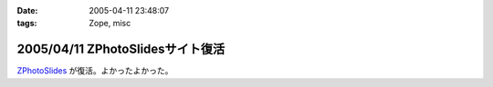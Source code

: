 :date: 2005-04-11 23:48:07
:tags: Zope, misc

=================================
2005/04/11 ZPhotoSlidesサイト復活
=================================

ZPhotoSlides_ が復活。よかったよかった。

.. _ZPhotoSlides: http://www.zphotoslides.org/



.. :extend type: text/plain
.. :extend:

